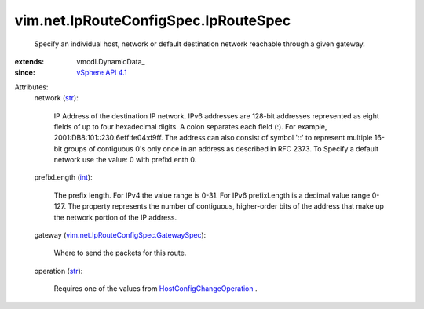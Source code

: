
vim.net.IpRouteConfigSpec.IpRouteSpec
=====================================
  Specify an individual host, network or default destination network reachable through a given gateway.
:extends: vmodl.DynamicData_
:since: `vSphere API 4.1 <vim/version.rst#vimversionversion6>`_

Attributes:
    network (`str <https://docs.python.org/2/library/stdtypes.html>`_):

       IP Address of the destination IP network. IPv6 addresses are 128-bit addresses represented as eight fields of up to four hexadecimal digits. A colon separates each field (:). For example, 2001:DB8:101::230:6eff:fe04:d9ff. The address can also consist of symbol '::' to represent multiple 16-bit groups of contiguous 0's only once in an address as described in RFC 2373. To Specify a default network use the value: 0 with prefixLenth 0.
    prefixLength (`int <https://docs.python.org/2/library/stdtypes.html>`_):

       The prefix length. For IPv4 the value range is 0-31. For IPv6 prefixLength is a decimal value range 0-127. The property represents the number of contiguous, higher-order bits of the address that make up the network portion of the IP address.
    gateway (`vim.net.IpRouteConfigSpec.GatewaySpec <vim/net/IpRouteConfigSpec/GatewaySpec.rst>`_):

       Where to send the packets for this route.
    operation (`str <https://docs.python.org/2/library/stdtypes.html>`_):

       Requires one of the values from `HostConfigChangeOperation <vim/host/ConfigChange/Operation.rst>`_ .

